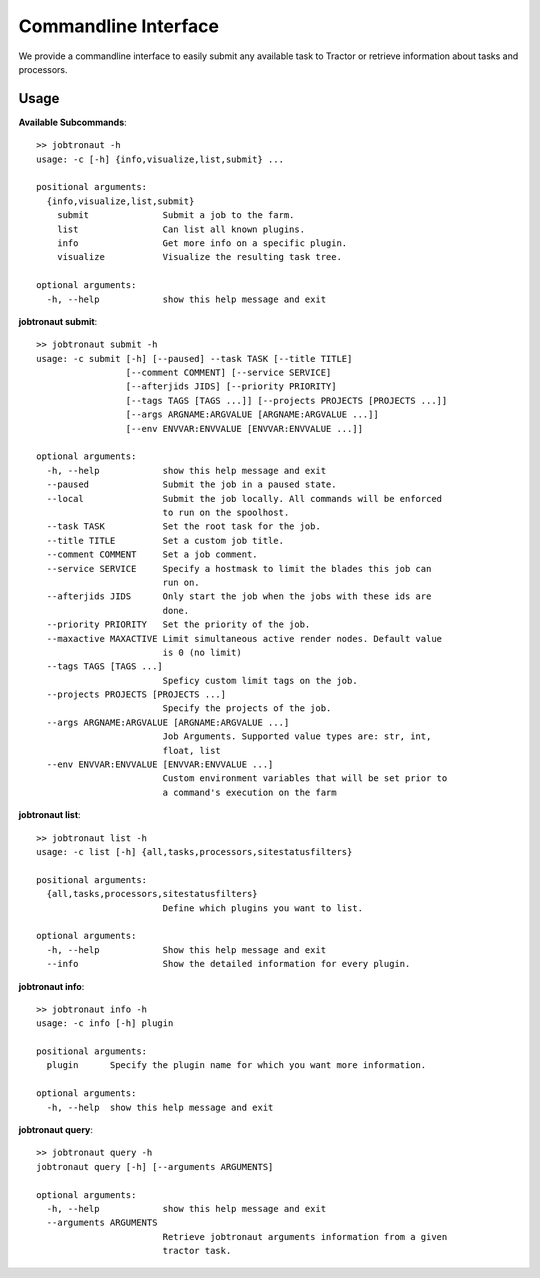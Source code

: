 Commandline Interface
=====================

We provide a commandline interface to easily submit any available task to Tractor or retrieve information about tasks and processors.


Usage
-----

**Available Subcommands**::

    >> jobtronaut -h
    usage: -c [-h] {info,visualize,list,submit} ...

    positional arguments:
      {info,visualize,list,submit}
        submit              Submit a job to the farm.
        list                Can list all known plugins.
        info                Get more info on a specific plugin.
        visualize           Visualize the resulting task tree.

    optional arguments:
      -h, --help            show this help message and exit


**jobtronaut submit**::

    >> jobtronaut submit -h
    usage: -c submit [-h] [--paused] --task TASK [--title TITLE]
                     [--comment COMMENT] [--service SERVICE]
                     [--afterjids JIDS] [--priority PRIORITY]
                     [--tags TAGS [TAGS ...]] [--projects PROJECTS [PROJECTS ...]]
                     [--args ARGNAME:ARGVALUE [ARGNAME:ARGVALUE ...]]
                     [--env ENVVAR:ENVVALUE [ENVVAR:ENVVALUE ...]]

    optional arguments:
      -h, --help            show this help message and exit
      --paused              Submit the job in a paused state.
      --local               Submit the job locally. All commands will be enforced
                            to run on the spoolhost.
      --task TASK           Set the root task for the job.
      --title TITLE         Set a custom job title.
      --comment COMMENT     Set a job comment.
      --service SERVICE     Specify a hostmask to limit the blades this job can
                            run on.
      --afterjids JIDS      Only start the job when the jobs with these ids are
                            done.
      --priority PRIORITY   Set the priority of the job.
      --maxactive MAXACTIVE Limit simultaneous active render nodes. Default value
                            is 0 (no limit)
      --tags TAGS [TAGS ...]
                            Speficy custom limit tags on the job.
      --projects PROJECTS [PROJECTS ...]
                            Specify the projects of the job.
      --args ARGNAME:ARGVALUE [ARGNAME:ARGVALUE ...]
                            Job Arguments. Supported value types are: str, int,
                            float, list
      --env ENVVAR:ENVVALUE [ENVVAR:ENVVALUE ...]
                            Custom environment variables that will be set prior to
                            a command's execution on the farm


**jobtronaut list**::

    >> jobtronaut list -h
    usage: -c list [-h] {all,tasks,processors,sitestatusfilters}

    positional arguments:
      {all,tasks,processors,sitestatusfilters}
                            Define which plugins you want to list.

    optional arguments:
      -h, --help            Show this help message and exit
      --info                Show the detailed information for every plugin.

**jobtronaut info**::

    >> jobtronaut info -h
    usage: -c info [-h] plugin

    positional arguments:
      plugin      Specify the plugin name for which you want more information.

    optional arguments:
      -h, --help  show this help message and exit


**jobtronaut query**::

    >> jobtronaut query -h
    jobtronaut query [-h] [--arguments ARGUMENTS]

    optional arguments:
      -h, --help            show this help message and exit
      --arguments ARGUMENTS
                            Retrieve jobtronaut arguments information from a given
                            tractor task.
